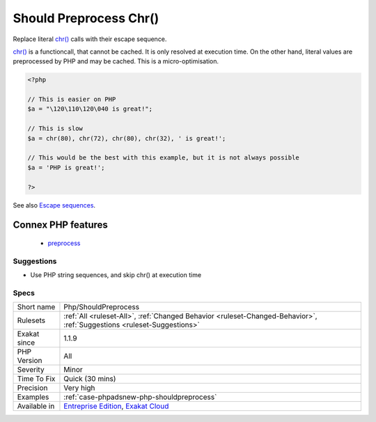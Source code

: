 .. _php-shouldpreprocess:


.. _should-preprocess-chr():

Should Preprocess Chr()
+++++++++++++++++++++++

.. meta::
	:description:
		Should Preprocess Chr(): Replace literal chr() calls with their escape sequence.
	:twitter:card: summary_large_image
	:twitter:site: @exakat
	:twitter:title: Should Preprocess Chr()
	:twitter:description: Should Preprocess Chr(): Replace literal chr() calls with their escape sequence
	:twitter:creator: @exakat
	:twitter:image:src: https://www.exakat.io/wp-content/uploads/2020/06/logo-exakat.png
	:og:image: https://www.exakat.io/wp-content/uploads/2020/06/logo-exakat.png
	:og:title: Should Preprocess Chr()
	:og:type: article
	:og:description: Replace literal chr() calls with their escape sequence
	:og:url: https://exakat.readthedocs.io/en/latest/Reference/Rules/Should Preprocess Chr().html
	:og:locale: en

.. raw:: html


	<script type="application/ld+json">{"@context":"https:\/\/schema.org","@graph":[{"@type":"WebPage","@id":"https:\/\/php-tips.readthedocs.io\/en\/latest\/Reference\/Rules\/Php\/ShouldPreprocess.html","url":"https:\/\/php-tips.readthedocs.io\/en\/latest\/Reference\/Rules\/Php\/ShouldPreprocess.html","name":"Should Preprocess Chr()","isPartOf":{"@id":"https:\/\/www.exakat.io\/"},"datePublished":"Fri, 10 Jan 2025 09:46:18 +0000","dateModified":"Fri, 10 Jan 2025 09:46:18 +0000","description":"Replace literal chr() calls with their escape sequence","inLanguage":"en-US","potentialAction":[{"@type":"ReadAction","target":["https:\/\/exakat.readthedocs.io\/en\/latest\/Should Preprocess Chr().html"]}]},{"@type":"WebSite","@id":"https:\/\/www.exakat.io\/","url":"https:\/\/www.exakat.io\/","name":"Exakat","description":"Smart PHP static analysis","inLanguage":"en-US"}]}</script>

Replace literal `chr() <https://www.php.net/chr>`_ calls with their escape sequence.

`chr() <https://www.php.net/chr>`_ is a functioncall, that cannot be cached. It is only resolved at execution time. 
On the other hand, literal values are preprocessed by PHP and may be cached.
This is a micro-optimisation.

.. code-block:: php
   
   <?php
   
   // This is easier on PHP
   $a = "\120\110\120\040 is great!";
   
   // This is slow
   $a = chr(80), chr(72), chr(80), chr(32), ' is great!';
   
   // This would be the best with this example, but it is not always possible
   $a = 'PHP is great!';
   
   ?>

See also `Escape sequences <https://www.php.net/manual/en/regexp.reference.escape.php>`_.

Connex PHP features
-------------------

  + `preprocess <https://php-dictionary.readthedocs.io/en/latest/dictionary/preprocess.ini.html>`_


Suggestions
___________

* Use PHP string sequences, and skip chr() at execution time




Specs
_____

+--------------+-------------------------------------------------------------------------------------------------------------------------+
| Short name   | Php/ShouldPreprocess                                                                                                    |
+--------------+-------------------------------------------------------------------------------------------------------------------------+
| Rulesets     | :ref:`All <ruleset-All>`, :ref:`Changed Behavior <ruleset-Changed-Behavior>`, :ref:`Suggestions <ruleset-Suggestions>`  |
+--------------+-------------------------------------------------------------------------------------------------------------------------+
| Exakat since | 1.1.9                                                                                                                   |
+--------------+-------------------------------------------------------------------------------------------------------------------------+
| PHP Version  | All                                                                                                                     |
+--------------+-------------------------------------------------------------------------------------------------------------------------+
| Severity     | Minor                                                                                                                   |
+--------------+-------------------------------------------------------------------------------------------------------------------------+
| Time To Fix  | Quick (30 mins)                                                                                                         |
+--------------+-------------------------------------------------------------------------------------------------------------------------+
| Precision    | Very high                                                                                                               |
+--------------+-------------------------------------------------------------------------------------------------------------------------+
| Examples     | :ref:`case-phpadsnew-php-shouldpreprocess`                                                                              |
+--------------+-------------------------------------------------------------------------------------------------------------------------+
| Available in | `Entreprise Edition <https://www.exakat.io/entreprise-edition>`_, `Exakat Cloud <https://www.exakat.io/exakat-cloud/>`_ |
+--------------+-------------------------------------------------------------------------------------------------------------------------+


